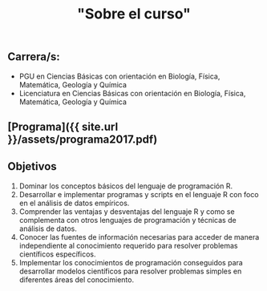 #+Title: "Sobre el curso"
#+STARTUP: showall expand
#+options: toc:nil

#+begin_src yaml :exports results :results value html
---
layout: default
title: Sobre el curso
weight: 10
---
#+end_src
#+results:

** Carrera/s:
- PGU en Ciencias Básicas con orientación en Biología, Física, Matemática, Geología y Química
- Licenciatura en Ciencias Básicas con orientación en Biología, Física, Matemática, Geología y Química
** [Programa]({{ site.url }}/assets/programa2017.pdf)
** Objetivos
1) Dominar los conceptos básicos del lenguaje de programación R.
2) Desarrollar e implementar programas y scripts en el lenguaje R con foco en el análisis de datos empíricos.
3) Comprender las ventajas y desventajas del lenguaje R y como se complementa con otros lenguajes de programación y técnicas de análisis de datos.
4) Conocer las fuentes de información necesarias para acceder de manera independiente al conocimiento requerido para resolver problemas científicos específicos.
5) Implementar los conocimientos de programación conseguidos para desarrollar modelos científicos para resolver problemas simples en diferentes áreas del conocimiento.
